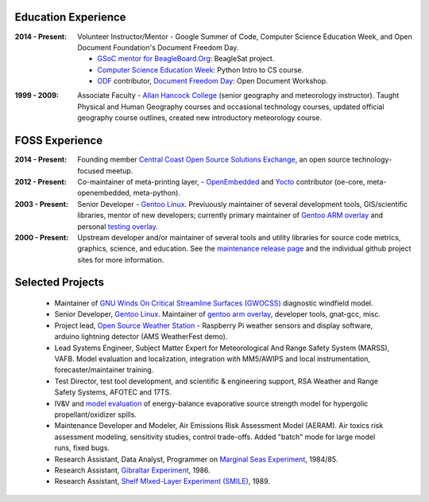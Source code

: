 Education Experience
--------------------

:2014 - Present: Volunteer Instructor/Mentor - Google Summer of Code, 
  Computer Science Education Week, and Open Document Foundation's
  Document Freedom Day.

  * `GSoC mentor for BeagleBoard.Org`_: BeagleSat project.
  * `Computer Science Education Week`_: Python Intro to CS course.
  * `ODF`_ contributor, `Document Freedom Day`_: Open Document Workshop.

.. _GSoC mentor for BeagleBoard.Org: http://elinux.org/BeagleBoard/GSoC/2015_Projects
.. _Computer Science Education Week: https://csedweek.org/
.. _Document Freedom Day: https://documentfreedom.org/
.. _ODF: http://www.opendocumentformat.org/

:1999 - 2009: Associate Faculty - `Allan Hancock College`_ (senior geography
  and meteorology instructor). Taught Physical and Human Geography courses
  and occasional technology courses, updated official geography course
  outlines, created new introductory meteorology course.

.. _Allan Hancock College: http://www.hancockcollege.edu

FOSS Experience
---------------

:2014 - Present: Founding member `Central Coast Open Source Solutions Exchange`_,
  an open source technology-focused meetup.

:2012 - Present: Co-maintainer of meta-printing layer, - OpenEmbedded_ and Yocto_
  contributor (oe-core, meta-openembedded, meta-python).

:2003 - Present: Senior Developer - `Gentoo Linux`_.  Previuously maintainer of several
  development tools, GIS/scientific libraries, mentor of new developers; currently primary
  maintainer of `Gentoo ARM overlay`_ and personal `testing overlay`_.

:2000 - Present: Upstream developer and/or maintainer of several tools and
  utility libraries for source code metrics, graphics, science, and education.
  See the `maintenance release page`_ and the individual github project sites
  for more information.

.. _Central Coast Open Source Solutions Exchange: http://www.meetup.com/Central-Coast-Open-Source-Solutions-Exchange/
.. _OpenEmbedded: http://www.openembedded.org/
.. _Yocto: https://www.yoctoproject.org
.. _Gentoo Linux: https://www.gentoo.org/
.. _Gentoo ARM overlay: https://github.com/gentoo/arm
.. _testing overlay: https://github.com/sarnold/portage-overlay
.. _maintenance release page: http://www.gentoogeek.org


Selected Projects
-----------------

  * Maintainer of `GNU Winds On Critical Streamline Surfaces (GWOCSS)`_
    diagnostic windfield model.
  * Senior Developer, `Gentoo Linux`_. Maintainer of `gentoo arm overlay`_,
    developer tools, gnat-gcc, misc.
  * Project lead, `Open Source Weather Station`_ - Raspberry Pi weather sensors
    and display software, arduino lightning detector (AMS WeatherFest demo).
  * Lead Systems Engineer, Subject Matter Expert for Meteorological And Range
    Safety System (MARSS), VAFB.  Model evaluation and localization, integration
    with MM5/AWIPS and local instrumentation, forecaster/maintainer training.
  * Test Director, test tool development, and scientific & engineering support,
    RSA Weather and Range Safety Systems, AFOTEC and 17TS.
  * IV&V and `model evaluation`_ of energy-balance evaporative source strength model
    for hypergolic propellant/oxidizer spills.
  * Maintenance Developer and Modeler, Air Emissions Risk Assessment Model
    (AERAM). Air toxics risk assessment modeling, sensitivity studies, control
    trade-offs. Added "batch" mode for large model runs, fixed bugs.
  * Research Assistant, Data Analyst, Programmer on `Marginal Seas Experiment`_,
    1984/85.
  * Research Assistant, `Gibraltar Experiment`_, 1986.
  * Research Assistant, `Shelf MIxed-Layer Experiment (SMILE)`_, 1989.

.. _GNU Winds On Critical Streamline Surfaces (GWOCSS): http://sarnold.github.io/gwocss/
.. _Gentoo Linux: https://www.gentoo.org/
.. _gentoo arm overlay: https://github.com/gentoo/arm
.. _Open Source Weather Station: https://github.com/VCTLabs/weather-rpi
.. _model evaluation: https://www.researchgate.net/publication/294263780_Physical_Thermodynamic_Properties_of_Hypergolic_Propellants_A_Review_and_Update
.. _Marginal Seas Experiment: http://scrippsscholars.ucsd.edu/cdorman/content/lower-atmosphere-over-gulf-california
.. _Gibraltar Experiment: https://www.researchgate.net/publication/230228131_Winds_in_the_Strait_of_Gbraltar
.. _Shelf MIxed-Layer Experiment (SMILE): http://journals.ametsoc.org/doi/abs/10.1175/1520-0493%281995%29123%3C2384%3ASOTLAO%3E2.0.CO%3B2

